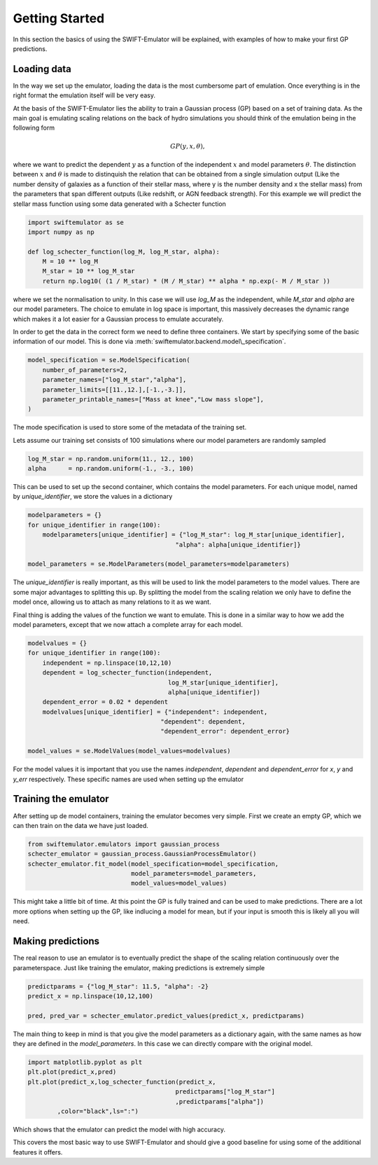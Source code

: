 .. _getting_started:

Getting Started
===============

In this section the basics of using the SWIFT-Emulator will
be explained, with examples of how to make your first GP 
predictions.

Loading data
------------

In the way we set up the emulator, loading the data is the
most cumbersome part of emulation. Once everything is in the
right format the emulation itself will be very easy.

At the basis of the SWIFT-Emulator lies the ability to train
a Gaussian process (GP) based on a set of training data. As 
the main goal is emulating scaling relations on the back of 
hydro simulations you should think of the emulation being in 
the following form

.. math::
    GP(y,x,\theta),

where we want to predict the dependent :math:`y` as a function 
of the independent :math:`x` and model parameters :math:`\theta`.
The distinction between :math:`x` and :math:`\theta` is made
to distinquish the relation that can be obtained from a single
simulation output (Like the number density of galaxies as a 
function of their stellar mass, where y is the number density
and x the stellar mass) from the parameters that span different
outputs (Like redshift, or AGN feedback strength). For this
example we will predict the stellar mass function using some
data generated with a Schecter function

.. code-block:: python

    import swiftemulator as se
    import numpy as np

    def log_schecter_function(log_M, log_M_star, alpha):
        M = 10 ** log_M
        M_star = 10 ** log_M_star
        return np.log10( (1 / M_star) * (M / M_star) ** alpha * np.exp(- M / M_star ))

where we set the normalisation to unity. In this case we will 
use `log_M` as the independent, while `M_star` and `alpha` are
our model parameters. The choice to emulate in log space is 
important, this massively decreases the dynamic range which
makes it a lot easier for a Gaussian process to emulate
accurately.

In order to get the data in the correct form we need to
define three containers. We start by specifying some of the 
basic information of our model. This is done via :meth:`swiftemulator.backend.model\_specification`.

.. code-block:: python

    model_specification = se.ModelSpecification(
        number_of_parameters=2,
        parameter_names=["log_M_star","alpha"],
        parameter_limits=[[11.,12.],[-1.,-3.]],
        parameter_printable_names=["Mass at knee","Low mass slope"],
    )

The mode specification is used to store some of the metadata
of the training set.

Lets assume our training set consists of 100 simulations where
our model parameters are randomly sampled

.. code-block:: python

    log_M_star = np.random.uniform(11., 12., 100)
    alpha      = np.random.uniform(-1., -3., 100)

This can be used to set up the second container, which 
contains the model parameters. For each unique model, named
by `unique_identifier`, we store the values in a dictionary

.. code-block:: python

    modelparameters = {}
    for unique_identifier in range(100):
        modelparameters[unique_identifier] = {"log_M_star": log_M_star[unique_identifier],
                                            "alpha": alpha[unique_identifier]}
        
    model_parameters = se.ModelParameters(model_parameters=modelparameters)

The `unique_identifier` is really important, as this will be used to
link the model parameters to the model values. There are some major
advantages to splitting this up. By splitting the model from the 
scaling relation we only have to define the model once, allowing
us to attach as many relations to it as we want.

Final thing is adding the values of the function we want to emulate.
This is done in a similar way to how we add the model parameters,
except that we now attach a complete array for each model.

.. code-block:: python

    modelvalues = {}
    for unique_identifier in range(100):
        independent = np.linspace(10,12,10)
        dependent = log_schecter_function(independent, 
                                          log_M_star[unique_identifier], 
                                          alpha[unique_identifier])
        dependent_error = 0.02 * dependent
        modelvalues[unique_identifier] = {"independent": independent, 
                                        "dependent": dependent, 
                                        "dependent_error": dependent_error}
        
    model_values = se.ModelValues(model_values=modelvalues)

For the model values it is important that you use the names
`independent`, `dependent` and `dependent_error` for `x`, `y`
and `y_err` respectively. These specific names are used when 
setting up the emulator

Training the emulator
---------------------

After setting up de model containers, training the emulator becomes
very simple. First we create an empty GP, which we can then train
on the data we have just loaded.

.. code-block:: python

    from swiftemulator.emulators import gaussian_process
    schecter_emulator = gaussian_process.GaussianProcessEmulator()
    schecter_emulator.fit_model(model_specification=model_specification,
                                model_parameters=model_parameters,
                                model_values=model_values)

This might take a little bit of time. At this point the GP is
fully trained and can be used to make predictions. There are 
a lot more options when setting up the GP, like indlucing a 
model for mean, but if your input is smooth this is likely
all you will need.

Making predictions
------------------

The real reason to use an emulator is to eventually predict
the shape of the scaling relation continuously over the
parameterspace. Just like training the emulator, making
predictions is extremely simple

.. code-block:: python

    predictparams = {"log_M_star": 11.5, "alpha": -2}
    predict_x = np.linspace(10,12,100)

    pred, pred_var = schecter_emulator.predict_values(predict_x, predictparams)


The main thing to keep in mind is that you give the
model parameters as a dictionary again, with the same 
names as how they are defined in the `model_parameters`.
In this case we can directly compare with the original
model.

.. code-block:: python

    import matplotlib.pyplot as plt
    plt.plot(predict_x,pred)
    plt.plot(predict_x,log_schecter_function(predict_x,
                                            predictparams["log_M_star"]
                                            ,predictparams["alpha"])
            ,color="black",ls=":")

Which shows that the emulator can predict the model with
high accuracy.

.. image:: predict_vs_model.png

This covers the most basic way to use SWIFT-Emulator and
should give a good baseline for using some of the
additional features it offers.